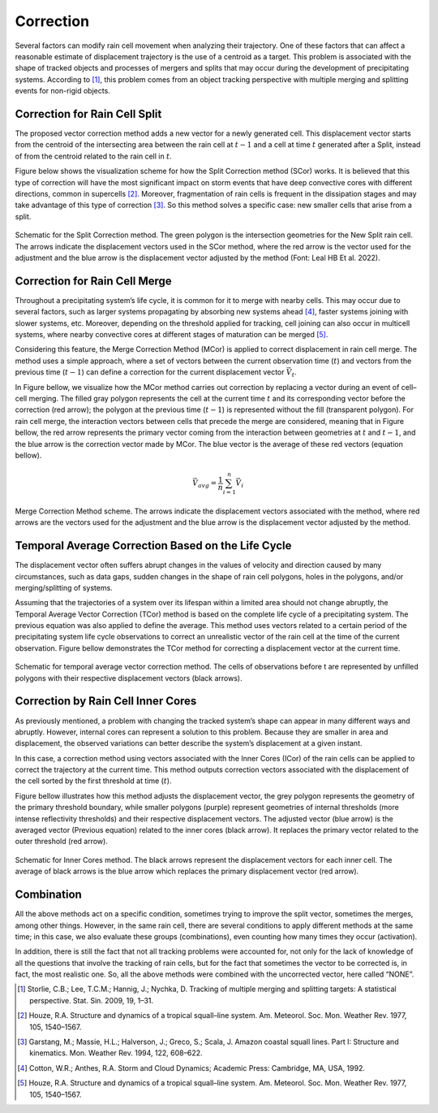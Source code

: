 Correction
=======================================================

Several factors can modify rain cell movement when analyzing their trajectory. One of these factors that can affect a reasonable estimate 
of displacement trajectory is the use of a centroid as a target. This problem is associated with the shape of tracked objects and processes 
of mergers and splits that may occur during the development of precipitating systems. According to [1]_, this problem comes from an object tracking 
perspective with multiple merging and splitting events for non-rigid objects.


Correction for Rain Cell Split
****************************************************

The proposed vector correction method adds a new vector for a newly generated cell. This displacement vector starts from the centroid of the 
intersecting area between the rain cell at :math:`t-1` and a cell at time :math:`t` generated after a Split, instead of from the centroid related 
to the rain cell in :math:`t`. 

Figure below shows the visualization scheme for how the Split Correction method (SCor) works. It is believed that this type of correction will have 
the most significant impact on storm events that have deep convective cores with different directions, common in supercells [2]_. Moreover, fragmentation 
of rain cells is frequent in the dissipation stages and may take advantage of this type of correction [3]_. So this method solves a specific case: new smaller 
cells that arise from a split.

.. figure:: image/fig04.png
    :align: center
    :alt: Figure 4
    :width: 85%

    Schematic for the Split Correction method. The green polygon is the intersection geometries for the New Split rain cell. The arrows indicate the 
    displacement vectors used in the SCor method, where the red arrow is the vector used for the adjustment and the blue arrow is the displacement 
    vector adjusted by the method (Font: Leal HB Et al. 2022). 

Correction for Rain Cell Merge
****************************************************

Throughout a precipitating system’s life cycle, it is common for it to merge with nearby cells. This may occur due to several factors, such as larger 
systems propagating by absorbing new systems ahead [4]_, faster systems joining with slower systems, etc. Moreover, depending on the threshold applied for 
tracking, cell joining can also occur in multicell systems, where nearby convective cores at different stages of maturation can be merged [5]_. 

Considering this feature, the Merge Correction Method (MCor) is applied to correct displacement in rain cell merge. The method uses a simple approach, 
where a set of vectors between the current observation time (:math:`t`) and vectors from the previous time (:math:`t-1`) can define a correction for 
the current displacement vector :math:`\vec{V_t}`. 

In Figure bellow, we visualize how the MCor method carries out correction by replacing a vector during an event of cell–cell merging. The filled gray 
polygon represents the cell at the current time :math:`t` and its corresponding vector before the correction (red arrow); the polygon at the previous 
time (:math:`t-1`) is represented without the fill (transparent polygon). For rain cell merge, the interaction vectors between cells that precede the 
merge are considered, meaning that in Figure bellow, the red arrow represents the primary vector coming from the interaction between geometries at :math:`t` 
and :math:`t-1`, and the blue arrow is the correction vector made by MCor. The blue vector is the average of these red vectors (equation bellow).

.. math:: 
    \vec{V}_{avg} = \frac{1}{n} \sum_{i=1}^{n} \vec{V}_{i}

.. figure:: image/fig05.png
    :align: center
    :alt: Figure 5
    :width: 85%

    Merge Correction Method scheme. The arrows indicate the displacement vectors associated with the method, where red arrows are the vectors used for 
    the adjustment and the blue arrow is the displacement vector adjusted by the method.


Temporal Average Correction Based on the Life Cycle
****************************************************

The displacement vector often suffers abrupt changes in the values of velocity and direction caused by many circumstances, such as data gaps, sudden 
changes in the shape of rain cell polygons, holes in the polygons, and/or merging/splitting of systems. 

Assuming that the trajectories of a system over its lifespan within a limited area should not change abruptly, the Temporal Average Vector Correction 
(TCor) method is based on the complete life cycle of a precipitating system. The previous equation was also applied to define the average. This method 
uses vectors related to a certain period of the precipitating system life cycle observations to correct an unrealistic vector of the rain cell at the time 
of the current observation. Figure bellow demonstrates the TCor method for correcting a displacement vector at the current time.

.. figure:: image/fig06.png
    :align: center
    :alt: Figure 6
    :width: 85%

    Schematic for temporal average vector correction method. The cells of observations before t are represented by unfilled polygons with their respective 
    displacement vectors (black arrows). 

Correction by Rain Cell Inner Cores
****************************************************

As previously mentioned, a problem with changing the tracked system’s shape can appear in many different ways and abruptly. However, internal cores can 
represent a solution to this problem. Because they are smaller in area and displacement, the observed variations can better describe the system’s 
displacement at a given instant. 

In this case, a correction method using vectors associated with the Inner Cores (ICor) of the rain cells can be applied to correct the trajectory at the 
current time. This method outputs correction vectors associated with the displacement of the cell sorted by the first threshold at time (:math:`t`). 

Figure bellow illustrates how this method adjusts the displacement vector, the grey polygon represents the geometry of the primary threshold boundary, 
while smaller polygons (purple) represent geometries of internal thresholds (more intense reflectivity thresholds) and their respective displacement vectors. 
The adjusted vector (blue arrow) is the averaged vector (Previous equation) related to the inner cores (black arrow). It replaces the primary vector related 
to the outer threshold (red arrow).

.. figure:: image/fig07.png
    :align: center
    :alt: Figure 7
    :width: 85%

    Schematic for Inner Cores method. The black arrows represent the displacement vectors for each inner cell. The average of black arrows is the blue 
    arrow which replaces the primary displacement vector (red arrow).

Combination
****************************************************

All the above methods act on a specific condition, sometimes trying to improve the split vector, sometimes the merges, among other things. However, 
in the same rain cell, there are several conditions to apply different methods at the same time; in this case, we also evaluate these groups (combinations), 
even counting how many times they occur (activation). 

In addition, there is still the fact that not all tracking problems were accounted for, not only for the lack of knowledge of all the questions that 
involve the tracking of rain cells, but for the fact that sometimes the vector to be corrected is, in fact, the most realistic one. So, all the above 
methods were combined with the uncorrected vector, here called “NONE”. 

.. [1] Storlie, C.B.; Lee, T.C.M.; Hannig, J.; Nychka, D. Tracking of multiple merging and splitting targets: A statistical perspective. Stat. Sin. 2009, 19, 1–31.
.. [2] Houze, R.A. Structure and dynamics of a tropical squall–line system. Am. Meteorol. Soc. Mon. Weather Rev. 1977, 105, 1540–1567.
.. [3] Garstang, M.; Massie, H.L.; Halverson, J.; Greco, S.; Scala, J. Amazon coastal squall lines. Part I: Structure and kinematics. Mon. Weather Rev. 1994, 122, 608–622.
.. [4] Cotton, W.R.; Anthes, R.A. Storm and Cloud Dynamics; Academic Press: Cambridge, MA, USA, 1992.
.. [5] Houze, R.A. Structure and dynamics of a tropical squall–line system. Am. Meteorol. Soc. Mon. Weather Rev. 1977, 105, 1540–1567.

